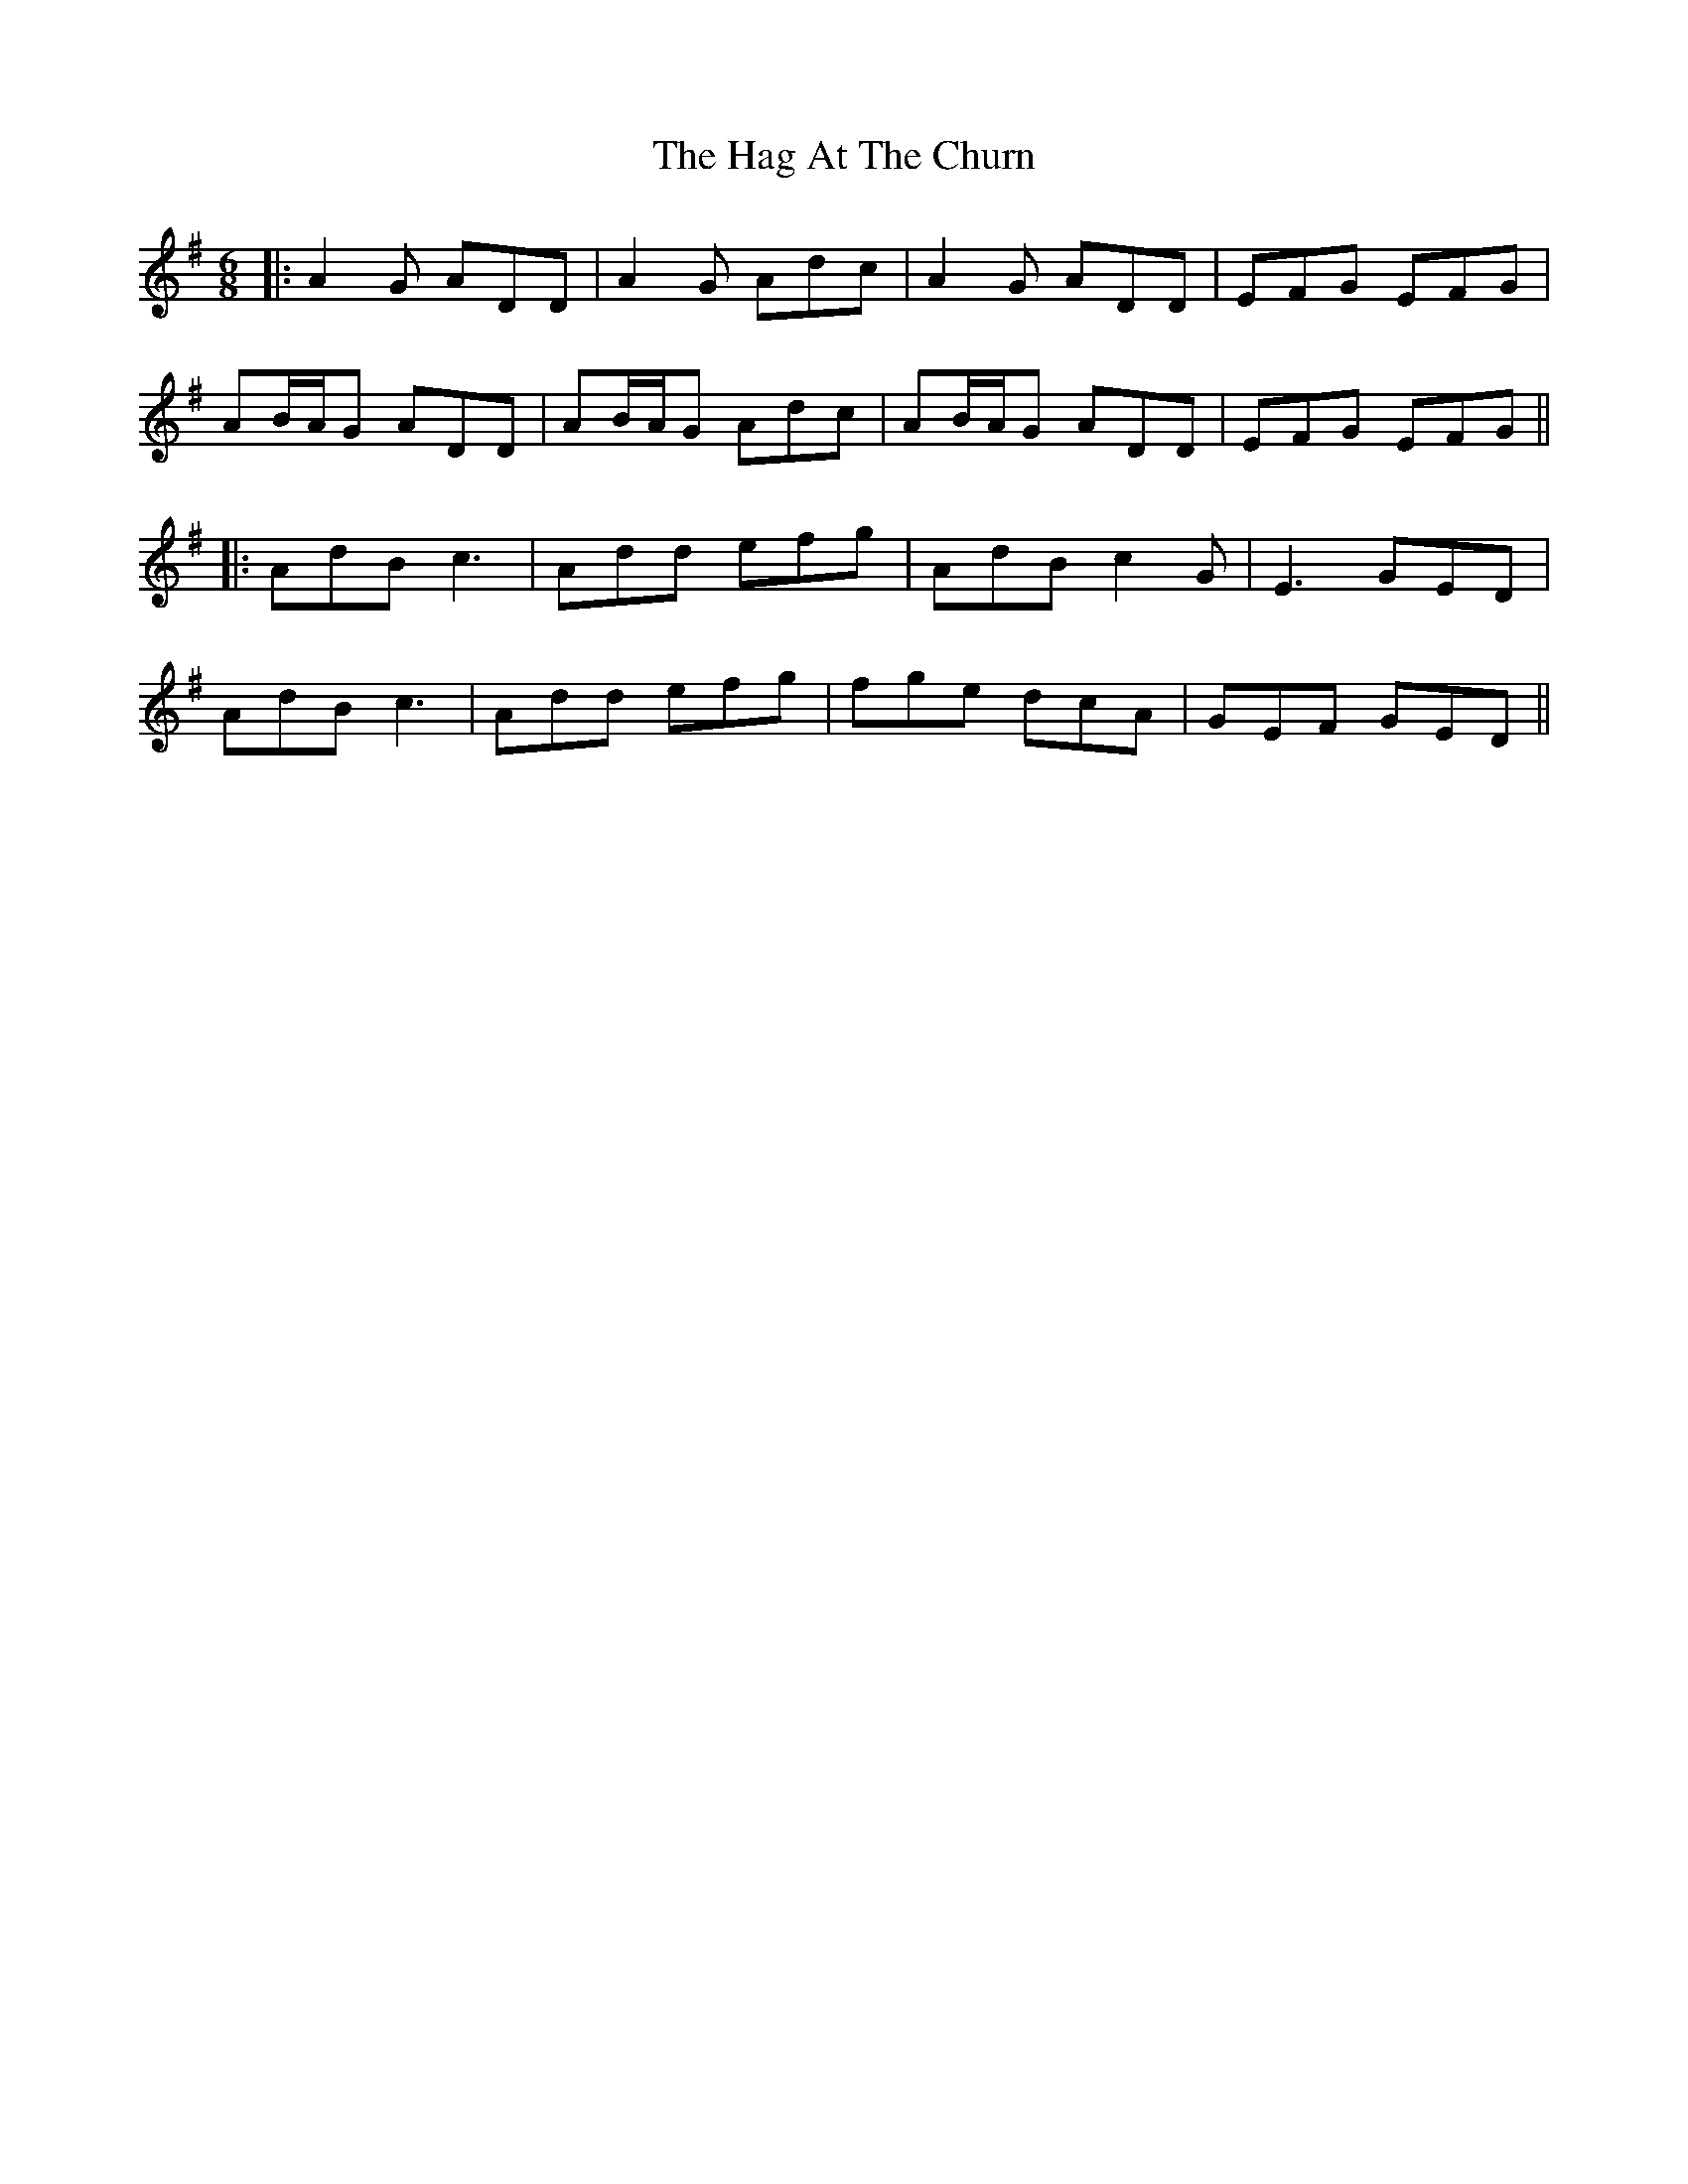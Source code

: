 X: 3
T: Hag At The Churn, The
Z: JACKB
S: https://thesession.org/tunes/829#setting25100
R: jig
M: 6/8
L: 1/8
K: Dmix
|:A2G ADD|A2G Adc|A2G ADD|EFG EFG|
AB/A/G ADD|AB/A/G Adc|AB/A/G ADD|EFG EFG||
|:AdB c3|Add efg|AdB c2G|E3 GED|
AdB c3|Add efg|fge dcA|GEF GED||
